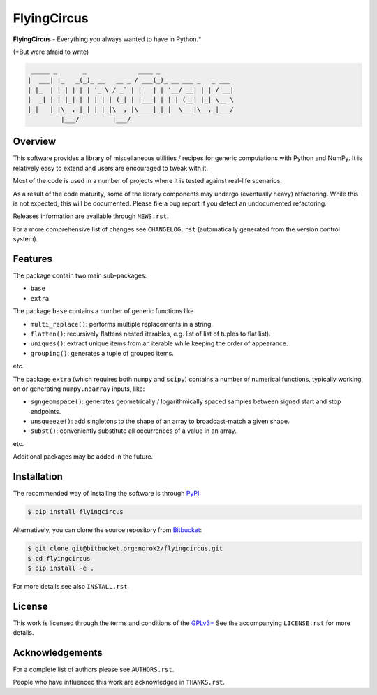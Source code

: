 FlyingCircus
============

**FlyingCircus** - Everything you always wanted to have in Python.\*

(\*But were afraid to write)

.. code::

     _____ _       _              ____ _
    |  ___| |_   _(_)_ __   __ _ / ___(_)_ __ ___ _   _ ___
    | |_  | | | | | | '_ \ / _` | |   | | '__/ __| | | / __|
    |  _| | | |_| | | | | | (_| | |___| | | | (__| |_| \__ \
    |_|   |_|\__, |_|_| |_|\__, |\____|_|_|  \___|\__,_|___/
             |___/         |___/


Overview
--------

This software provides a library of miscellaneous utilities / recipes for
generic computations with Python and NumPy.
It is relatively easy to extend and users are encouraged to tweak with it.

Most of the code is used in a number of projects where it is tested
against real-life scenarios.

As a result of the code maturity, some of the library components may
undergo (eventually heavy) refactoring.
While this is not expected, this will be documented.
Please file a bug report if you detect an undocumented refactoring.

Releases information are available through ``NEWS.rst``.

For a more comprehensive list of changes see ``CHANGELOG.rst`` (automatically
generated from the version control system).


Features
--------

The package contain two main sub-packages:

-  ``base``
-  ``extra``


The package ``base`` contains a number of generic functions like

-  ``multi_replace()``: performs multiple replacements in a string.
-  ``flatten()``: recursively flattens nested iterables, e.g.
   list of list of tuples to flat list).
-  ``uniques()``: extract unique items from an iterable while
   keeping the order of appearance.
-  ``grouping()``: generates a tuple of grouped items.

etc.

The package ``extra`` (which requires both ``numpy`` and ``scipy``)
contains a number of numerical functions, typically
working on or generating ``numpy.ndarray`` inputs, like:

-  ``sgngeomspace()``: generates geometrically / logarithmically spaced
   samples between signed start and stop endpoints.
-  ``unsqueeze()``: add singletons to the shape of an array to
   broadcast-match a given shape.
-  ``subst()``: conveniently substitute all occurrences of a value in an array.

etc.

Additional packages may be added in the future.


Installation
------------

The recommended way of installing the software is through
`PyPI <https://pypi.python.org/pypi/flyingcircus>`__:

.. code:: bash

    $ pip install flyingcircus

Alternatively, you can clone the source repository from
`Bitbucket <https://bitbucket.org/norok2/flyingcircus>`__:

.. code:: bash

    $ git clone git@bitbucket.org:norok2/flyingcircus.git
    $ cd flyingcircus
    $ pip install -e .

For more details see also ``INSTALL.rst``.


License
-------

This work is licensed through the terms and conditions of the
`GPLv3+ <http://www.gnu.org/licenses/gpl-3.0.html>`__ See the
accompanying ``LICENSE.rst`` for more details.


Acknowledgements
----------------

For a complete list of authors please see ``AUTHORS.rst``.

People who have influenced this work are acknowledged in ``THANKS.rst``.
